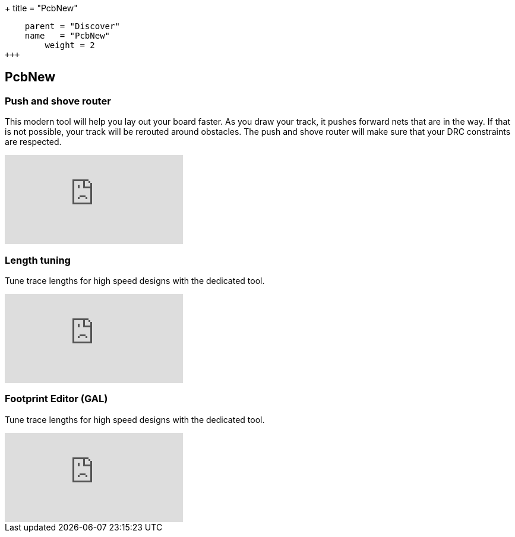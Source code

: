 +++
title = "PcbNew"
[menu.main]
    parent = "Discover"
    name   = "PcbNew"
	weight = 2
+++


== PcbNew

=== Push and shove router

This modern tool will help you lay out your board faster. As you draw 
your track, it pushes forward nets that are in the way. If that is not 
possible, your track will be rerouted around obstacles. The push and shove 
router will make sure that your DRC constraints are respected.

video::CCG4daPvuVI[youtube,role="embed-responsive embed-responsive-16by9"]

=== Length tuning

Tune trace lengths for high speed designs with the dedicated tool.

video::chejn7dqpfQ[youtube,role="embed-responsive embed-responsive-16by9"]

=== Footprint Editor (GAL)

Tune trace lengths for high speed designs with the dedicated tool.

video::99235812[vimeo,role="embed-responsive embed-responsive-16by9"]